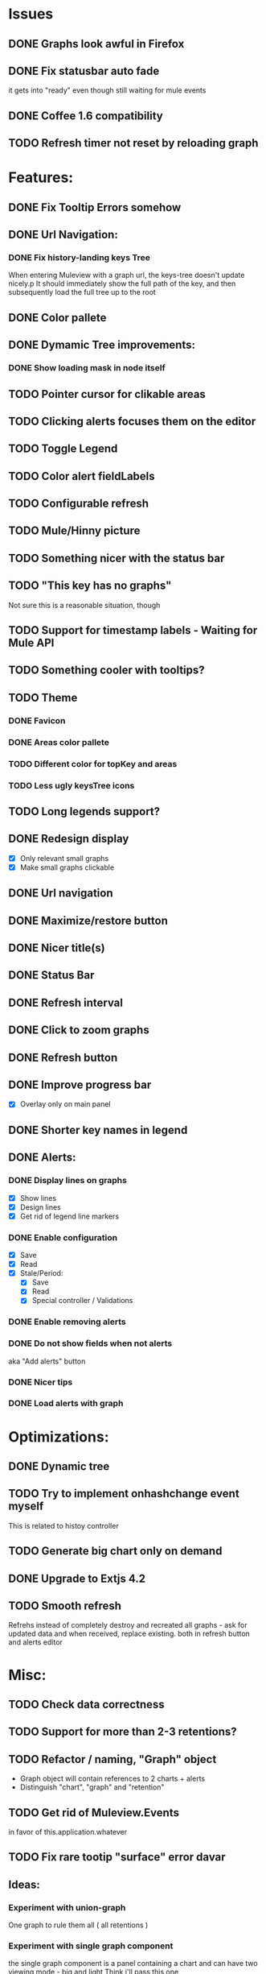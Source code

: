 * Issues
** DONE Graphs look awful in Firefox
** DONE Fix statusbar auto fade
it gets into "ready" even though still waiting for mule events
** DONE Coffee 1.6 compatibility
** TODO Refresh timer not reset by reloading graph
* Features:
** DONE Fix Tooltip Errors somehow
** DONE Url Navigation:
*** DONE Fix history-landing keys Tree
When entering Muleview with a graph url, the keys-tree doesn't update nicely.p
It should immediately show the full path of the key, and then subsequently load the full tree up to the root
** DONE Color pallete
** DONE Dymamic Tree improvements:
*** DONE Show loading mask in node itself
** TODO Pointer cursor for clikable areas
** TODO Clicking alerts focuses them on the editor
** TODO Toggle Legend
** TODO Color alert fieldLabels
** TODO Configurable refresh
** TODO Mule/Hinny picture
** TODO Something nicer with the status bar

** TODO "This key has no graphs"
Not sure this is a reasonable situation, though
** TODO Support for timestamp labels - Waiting for Mule API
** TODO Something cooler with tooltips?
** TODO Theme
*** DONE Favicon
*** DONE Areas color pallete
*** TODO Different color for topKey and areas
*** TODO Less ugly keysTree icons
** TODO Long legends support?
** DONE Redesign display
 - [X] Only relevant small graphs
 - [X] Make small graphs clickable
** DONE Url navigation
** DONE Maximize/restore button
** DONE Nicer title(s)
** DONE Status Bar
** DONE Refresh interval
** DONE Click to zoom graphs
** DONE Refresh button
** DONE Improve progress bar
 - [X] Overlay only on main panel
** DONE Shorter key names in legend
** DONE Alerts:
*** DONE Display lines on graphs
 - [X] Show lines
 - [X] Design lines
 - [X] Get rid of legend line markers
*** DONE Enable configuration
 - [X] Save
 - [X] Read
 - [X] Stale/Period:
   - [X] Save
   - [X] Read
   - [X] Special controller / Validations
*** DONE Enable removing alerts
*** DONE Do not show fields when not alerts
aka "Add alerts" button
*** DONE Nicer tips
*** DONE Load alerts with graph
* Optimizations:
** DONE Dynamic tree
** TODO Try to implement onhashchange event myself
This is related to histoy controller
** TODO Generate big chart only on demand
** DONE Upgrade to Extjs 4.2
** TODO Smooth refresh
Refrehs instead of completely destroy and recreated all graphs - ask for updated data and when received, replace existing.
both in refresh button and alerts editor
* Misc:
** TODO Check data correctness
** TODO Support for more than 2-3 retentions?
** TODO Refactor / naming, "Graph" object
 - Graph object will contain references to 2 charts + alerts
 - Distinguish "chart", "graph" and "retention"
** TODO Get rid of Muleview.Events
in favor of this.application.whatever
** TODO Fix rare tootip "surface" error davar
** Ideas:
*** Experiment with union-graph
One graph to rule them all ( all retentions )
*** Experiment with single graph component
the single graph component is a panel containing a chart and can have two viewing mode - big and light
Think i'll pass this one
*** Experiment with docked buttons instead of a tab bar
*** Experiment with tree-grid
Instead of having regular tree + tabs, use tree-grid, which will hold 3 (?) buttons for each node, button per graph/retention
*** Color tree keys according to what they appear in the legend
*** Slideshow
Add an option to save and manage a list of graphs and when played, switch between them with an interval
*** Split Screen
Add an option to see 4 or 9 graphs at the same time
